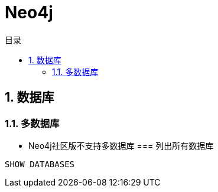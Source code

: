 = Neo4j
:scripts: cjk
:toc: left
:toclevels: 3
:toc-title: 目录
:numbered:
:sectnums:
:sectnum-depth: 3
:source-highlighter: coderay

== 数据库
=== 多数据库
- Neo4j社区版不支持多数据库
=== 列出所有数据库
[source,cypher]
----
SHOW DATABASES
----
